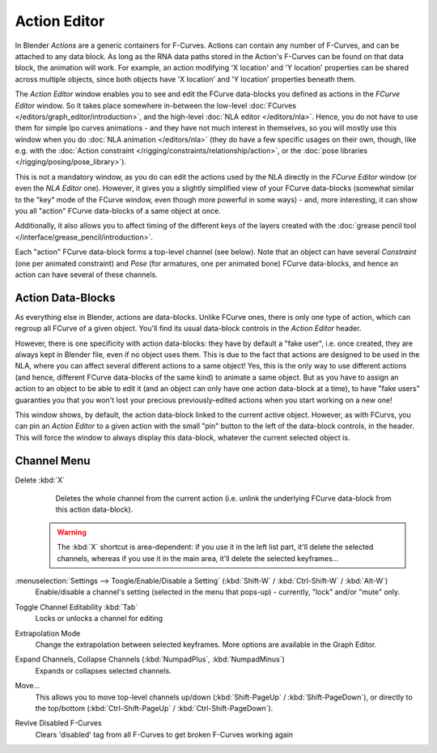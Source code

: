 ..    TODO/Review: {{review|partial=X}} .

*************
Action Editor
*************

In Blender *Actions* are a generic containers for F-Curves.
Actions can contain any number of F-Curves, and can be attached to any data block.
As long as the RNA data paths stored in the Action's F-Curves can be found on that data block,
the animation will work. For example, an action modifying 'X location' and 'Y location'
properties can be shared across multiple objects,
since both objects have 'X location' and 'Y location' properties beneath them.

The *Action Editor* window enables you to see and edit the FCurve data-blocks you defined as actions in the
*FCurve Editor* window. So it takes place somewhere in-between the low-level
:doc:`FCurves </editors/graph_editor/introduction>`, and the high-level :doc:`NLA editor </editors/nla>`.
Hence, you do not have to use them for simple Ipo curves animations - and they have not much interest in themselves,
so you will mostly use this window when you do :doc:`NLA animation </editors/nla>`
(they do have a few specific usages on their own,
though, like e.g. with the :doc:`Action constraint </rigging/constraints/relationship/action>`,
or the :doc:`pose libraries </rigging/posing/pose_library>`).

This is not a mandatory window, as you do can edit the actions used by the NLA directly in the
*FCurve Editor* window (or even the *NLA Editor* one).
However, it gives you a slightly simplified view of your FCurve data-blocks
(somewhat similar to the "key" mode of the FCurve window,
even though more powerful in some ways) - and, more interesting,
it can show you all "action" FCurve data-blocks of a same object at once.

Additionally, it also allows you to affect timing of the different keys of the layers created with the
:doc:`grease pencil tool </interface/grease_pencil/introduction>`.

Each "action" FCurve data-block forms a top-level channel (see below).
Note that an object can have several *Constraint* (one per animated constraint)
and *Pose* (for armatures, one per animated bone) FCurve data-blocks,
and hence an action can have several of these channels.


Action Data-Blocks
==================

As everything else in Blender, actions are data-blocks. Unlike FCurve ones,
there is only one type of action, which can regroup all FCurve of a given object.
You'll find its usual data-block controls in the *Action Editor* header.

However, there is one specificity with action data-blocks: they have by default a "fake user",
i.e. once created, they are always kept in Blender file, even if no object uses them.
This is due to the fact that actions are designed to be used in the NLA,
where you can affect several different actions to a same object! Yes,
this is the only way to use different actions (and hence,
different FCurve data-blocks of the same kind) to animate a same object.
But as you have to assign an action to an object to be able to edit it
(and an object can only have one action data-block at a time), to have "fake users" guaranties
you that you won't lost your precious previously-edited actions when you start working on a
new one!

This window shows, by default, the action data-block linked to the current active object.
However, as with FCurvs, you can pin an *Action Editor* to a given action with the
small "pin" button to the left of the data-block controls, in the header.
This will force the window to always display this data-block,
whatever the current selected object is.


Channel Menu
============

Delete :kbd:`X`
   Deletes the whole channel from the current action
   (i.e. unlink the underlying FCurve data-block from this action data-block).

 .. warning::

   The :kbd:`X` shortcut is area-dependent: if you use it in the left list
   part, it'll delete the selected channels, whereas if you use it in the main
   area, it'll delete the selected keyframes...

:menuselection:`Settings --> Toogle/Enable/Disable a Setting` (:kbd:`Shift-W` / :kbd:`Ctrl-Shift-W` / :kbd:`Alt-W`)
   Enable/disable a channel's setting (selected in the menu that pops-up) - currently, "lock" and/or "mute" only.

Toggle Channel Editability :kbd:`Tab`
   Locks or unlocks a channel for editing

Extrapolation Mode
   Change the extrapolation between selected keyframes. More options are available in the Graph Editor.

Expand Channels, Collapse Channels (:kbd:`NumpadPlus`, :kbd:`NumpadMinus`)
   Expands or collapses selected channels.

Move...
   This allows you to move top-level channels up/down (:kbd:`Shift-PageUp` / :kbd:`Shift-PageDown`),
   or directly to the top/bottom (:kbd:`Ctrl-Shift-PageUp` / :kbd:`Ctrl-Shift-PageDown`).

Revive Disabled F-Curves
   Clears 'disabled' tag from all F-Curves to get broken F-Curves working again
